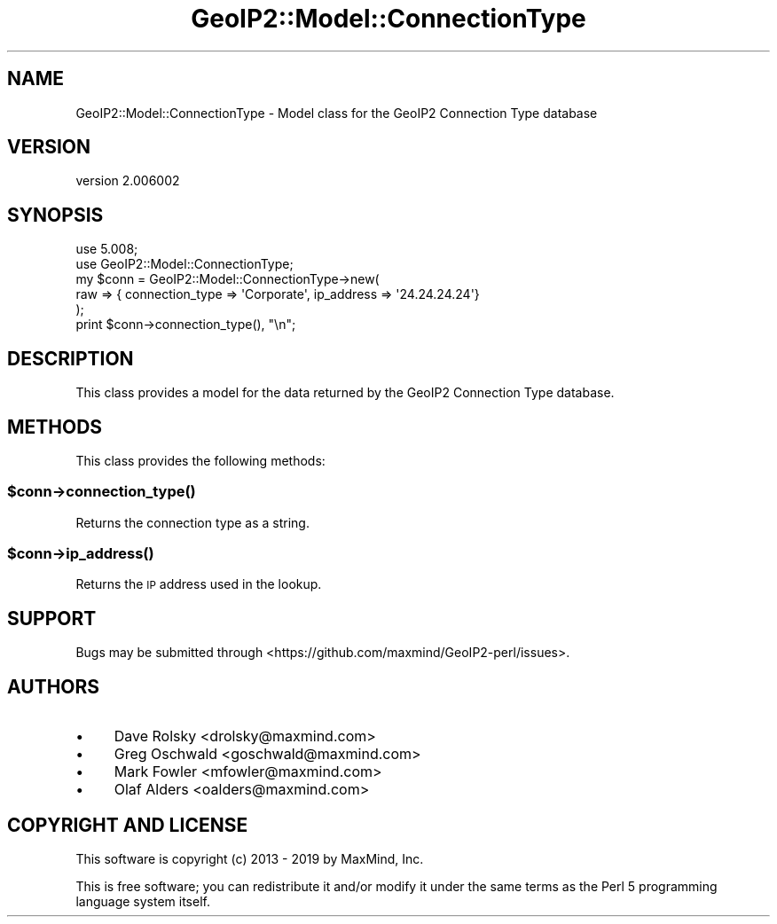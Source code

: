 .\" Automatically generated by Pod::Man 4.14 (Pod::Simple 3.40)
.\"
.\" Standard preamble:
.\" ========================================================================
.de Sp \" Vertical space (when we can't use .PP)
.if t .sp .5v
.if n .sp
..
.de Vb \" Begin verbatim text
.ft CW
.nf
.ne \\$1
..
.de Ve \" End verbatim text
.ft R
.fi
..
.\" Set up some character translations and predefined strings.  \*(-- will
.\" give an unbreakable dash, \*(PI will give pi, \*(L" will give a left
.\" double quote, and \*(R" will give a right double quote.  \*(C+ will
.\" give a nicer C++.  Capital omega is used to do unbreakable dashes and
.\" therefore won't be available.  \*(C` and \*(C' expand to `' in nroff,
.\" nothing in troff, for use with C<>.
.tr \(*W-
.ds C+ C\v'-.1v'\h'-1p'\s-2+\h'-1p'+\s0\v'.1v'\h'-1p'
.ie n \{\
.    ds -- \(*W-
.    ds PI pi
.    if (\n(.H=4u)&(1m=24u) .ds -- \(*W\h'-12u'\(*W\h'-12u'-\" diablo 10 pitch
.    if (\n(.H=4u)&(1m=20u) .ds -- \(*W\h'-12u'\(*W\h'-8u'-\"  diablo 12 pitch
.    ds L" ""
.    ds R" ""
.    ds C` ""
.    ds C' ""
'br\}
.el\{\
.    ds -- \|\(em\|
.    ds PI \(*p
.    ds L" ``
.    ds R" ''
.    ds C`
.    ds C'
'br\}
.\"
.\" Escape single quotes in literal strings from groff's Unicode transform.
.ie \n(.g .ds Aq \(aq
.el       .ds Aq '
.\"
.\" If the F register is >0, we'll generate index entries on stderr for
.\" titles (.TH), headers (.SH), subsections (.SS), items (.Ip), and index
.\" entries marked with X<> in POD.  Of course, you'll have to process the
.\" output yourself in some meaningful fashion.
.\"
.\" Avoid warning from groff about undefined register 'F'.
.de IX
..
.nr rF 0
.if \n(.g .if rF .nr rF 1
.if (\n(rF:(\n(.g==0)) \{\
.    if \nF \{\
.        de IX
.        tm Index:\\$1\t\\n%\t"\\$2"
..
.        if !\nF==2 \{\
.            nr % 0
.            nr F 2
.        \}
.    \}
.\}
.rr rF
.\" ========================================================================
.\"
.IX Title "GeoIP2::Model::ConnectionType 3"
.TH GeoIP2::Model::ConnectionType 3 "2019-06-18" "perl v5.32.0" "User Contributed Perl Documentation"
.\" For nroff, turn off justification.  Always turn off hyphenation; it makes
.\" way too many mistakes in technical documents.
.if n .ad l
.nh
.SH "NAME"
GeoIP2::Model::ConnectionType \- Model class for the GeoIP2 Connection Type database
.SH "VERSION"
.IX Header "VERSION"
version 2.006002
.SH "SYNOPSIS"
.IX Header "SYNOPSIS"
.Vb 1
\&  use 5.008;
\&
\&  use GeoIP2::Model::ConnectionType;
\&
\&  my $conn = GeoIP2::Model::ConnectionType\->new(
\&      raw => { connection_type => \*(AqCorporate\*(Aq, ip_address => \*(Aq24.24.24.24\*(Aq}
\&  );
\&
\&  print $conn\->connection_type(), "\en";
.Ve
.SH "DESCRIPTION"
.IX Header "DESCRIPTION"
This class provides a model for the data returned by the GeoIP2 Connection
Type database.
.SH "METHODS"
.IX Header "METHODS"
This class provides the following methods:
.ie n .SS "$conn\->\fBconnection_type()\fP"
.el .SS "\f(CW$conn\fP\->\fBconnection_type()\fP"
.IX Subsection "$conn->connection_type()"
Returns the connection type as a string.
.ie n .SS "$conn\->\fBip_address()\fP"
.el .SS "\f(CW$conn\fP\->\fBip_address()\fP"
.IX Subsection "$conn->ip_address()"
Returns the \s-1IP\s0 address used in the lookup.
.SH "SUPPORT"
.IX Header "SUPPORT"
Bugs may be submitted through <https://github.com/maxmind/GeoIP2\-perl/issues>.
.SH "AUTHORS"
.IX Header "AUTHORS"
.IP "\(bu" 4
Dave Rolsky <drolsky@maxmind.com>
.IP "\(bu" 4
Greg Oschwald <goschwald@maxmind.com>
.IP "\(bu" 4
Mark Fowler <mfowler@maxmind.com>
.IP "\(bu" 4
Olaf Alders <oalders@maxmind.com>
.SH "COPYRIGHT AND LICENSE"
.IX Header "COPYRIGHT AND LICENSE"
This software is copyright (c) 2013 \- 2019 by MaxMind, Inc.
.PP
This is free software; you can redistribute it and/or modify it under
the same terms as the Perl 5 programming language system itself.

